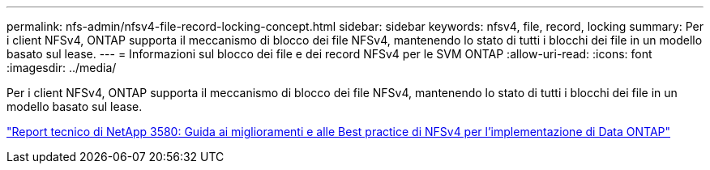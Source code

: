---
permalink: nfs-admin/nfsv4-file-record-locking-concept.html 
sidebar: sidebar 
keywords: nfsv4, file, record, locking 
summary: Per i client NFSv4, ONTAP supporta il meccanismo di blocco dei file NFSv4, mantenendo lo stato di tutti i blocchi dei file in un modello basato sul lease. 
---
= Informazioni sul blocco dei file e dei record NFSv4 per le SVM ONTAP
:allow-uri-read: 
:icons: font
:imagesdir: ../media/


[role="lead"]
Per i client NFSv4, ONTAP supporta il meccanismo di blocco dei file NFSv4, mantenendo lo stato di tutti i blocchi dei file in un modello basato sul lease.

https://www.netapp.com/pdf.html?item=/media/16398-tr-3580pdf.pdf["Report tecnico di NetApp 3580: Guida ai miglioramenti e alle Best practice di NFSv4 per l'implementazione di Data ONTAP"^]
